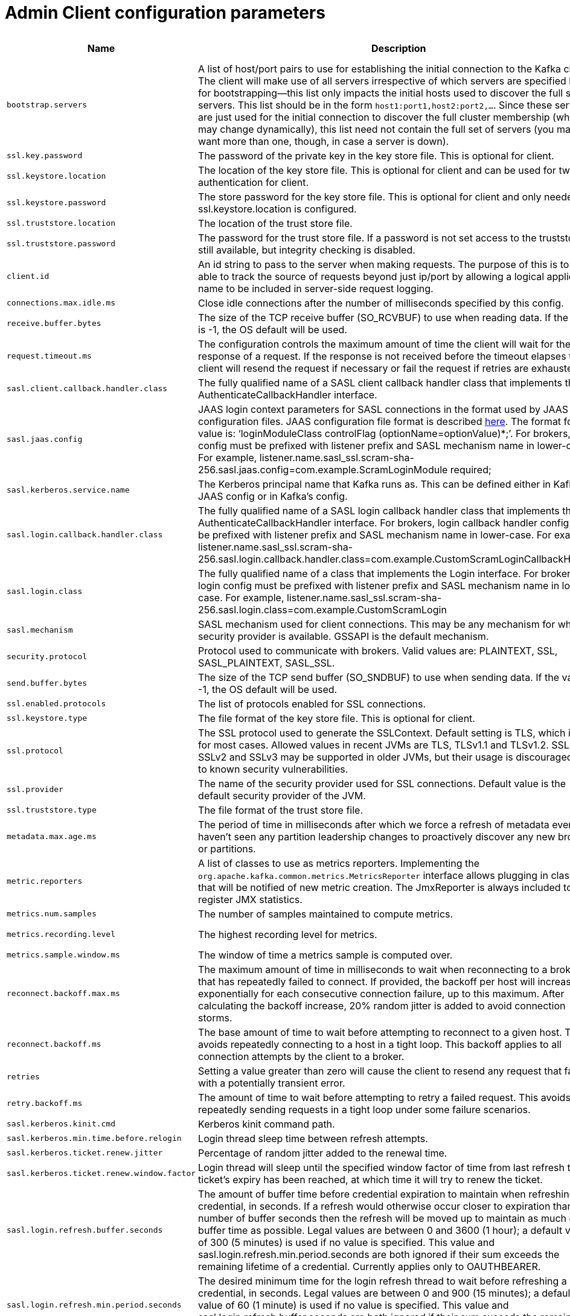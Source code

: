 // Module included in the following assemblies:
//
// assembly-overview.adoc

[id='admin-client-configuration-parameters-{context}']
= Admin Client configuration parameters

[cols="6",options="header",separator=¦]
|=====
¦Name ¦Description ¦Type ¦Default ¦Valid Values ¦Importance 

¦`bootstrap.servers`
a¦A list of host/port pairs to use for establishing the initial connection to the Kafka cluster. The client will make use of all servers irrespective of which servers are specified here for bootstrapping&mdash;this list only impacts the initial hosts used to discover the full set of servers. This list should be in the form `host1:port1,host2:port2,...`. Since these servers are just used for the initial connection to discover the full cluster membership (which may change dynamically), this list need not contain the full set of servers (you may want more than one, though, in case a server is down).
¦list
¦
¦
¦high

¦`ssl.key.password`
a¦The password of the private key in the key store file. This is optional for client.
¦password
¦null
¦
¦high

¦`ssl.keystore.location`
a¦The location of the key store file. This is optional for client and can be used for two-way authentication for client.
¦string
¦null
¦
¦high

¦`ssl.keystore.password`
a¦The store password for the key store file. This is optional for client and only needed if ssl.keystore.location is configured. 
¦password
¦null
¦
¦high

¦`ssl.truststore.location`
a¦The location of the trust store file. 
¦string
¦null
¦
¦high

¦`ssl.truststore.password`
a¦The password for the trust store file. If a password is not set access to the truststore is still available, but integrity checking is disabled.
¦password
¦null
¦
¦high

¦`client.id`
a¦An id string to pass to the server when making requests. The purpose of this is to be able to track the source of requests beyond just ip/port by allowing a logical application name to be included in server-side request logging.
¦string
¦""
¦
¦medium

¦`connections.max.idle.ms`
a¦Close idle connections after the number of milliseconds specified by this config.
¦long
¦300000
¦
¦medium

¦`receive.buffer.bytes`
a¦The size of the TCP receive buffer (SO_RCVBUF) to use when reading data. If the value is -1, the OS default will be used.
¦int
¦65536
¦[-1,...]
¦medium

¦`request.timeout.ms`
a¦The configuration controls the maximum amount of time the client will wait for the response of a request. If the response is not received before the timeout elapses the client will resend the request if necessary or fail the request if retries are exhausted.
¦int
¦120000
¦[0,...]
¦medium

¦`sasl.client.callback.handler.class`
a¦The fully qualified name of a SASL client callback handler class that implements the AuthenticateCallbackHandler interface.
¦class
¦null
¦
¦medium

¦`sasl.jaas.config`
a¦JAAS login context parameters for SASL connections in the format used by JAAS configuration files. JAAS configuration file format is described http://docs.oracle.com/javase/8/docs/technotes/guides/security/jgss/tutorials/LoginConfigFile.html[here]. The format for the value is: '`loginModuleClass controlFlag (optionName=optionValue)*;`'. For brokers, the config must be prefixed with listener prefix and SASL mechanism name in lower-case. For example, listener.name.sasl_ssl.scram-sha-256.sasl.jaas.config=com.example.ScramLoginModule required;
¦password
¦null
¦
¦medium

¦`sasl.kerberos.service.name`
a¦The Kerberos principal name that Kafka runs as. This can be defined either in Kafka's JAAS config or in Kafka's config.
¦string
¦null
¦
¦medium

¦`sasl.login.callback.handler.class`
a¦The fully qualified name of a SASL login callback handler class that implements the AuthenticateCallbackHandler interface. For brokers, login callback handler config must be prefixed with listener prefix and SASL mechanism name in lower-case. For example, listener.name.sasl_ssl.scram-sha-256.sasl.login.callback.handler.class=com.example.CustomScramLoginCallbackHandler
¦class
¦null
¦
¦medium

¦`sasl.login.class`
a¦The fully qualified name of a class that implements the Login interface. For brokers, login config must be prefixed with listener prefix and SASL mechanism name in lower-case. For example, listener.name.sasl_ssl.scram-sha-256.sasl.login.class=com.example.CustomScramLogin
¦class
¦null
¦
¦medium

¦`sasl.mechanism`
a¦SASL mechanism used for client connections. This may be any mechanism for which a security provider is available. GSSAPI is the default mechanism.
¦string
¦GSSAPI
¦
¦medium

¦`security.protocol`
a¦Protocol used to communicate with brokers. Valid values are: PLAINTEXT, SSL, SASL_PLAINTEXT, SASL_SSL.
¦string
¦PLAINTEXT
¦
¦medium

¦`send.buffer.bytes`
a¦The size of the TCP send buffer (SO_SNDBUF) to use when sending data. If the value is -1, the OS default will be used.
¦int
¦131072
¦[-1,...]
¦medium

¦`ssl.enabled.protocols`
a¦The list of protocols enabled for SSL connections.
¦list
¦TLSv1.2,TLSv1.1,TLSv1
¦
¦medium

¦`ssl.keystore.type`
a¦The file format of the key store file. This is optional for client.
¦string
¦JKS
¦
¦medium

¦`ssl.protocol`
a¦The SSL protocol used to generate the SSLContext. Default setting is TLS, which is fine for most cases. Allowed values in recent JVMs are TLS, TLSv1.1 and TLSv1.2. SSL, SSLv2 and SSLv3 may be supported in older JVMs, but their usage is discouraged due to known security vulnerabilities.
¦string
¦TLS
¦
¦medium

¦`ssl.provider`
a¦The name of the security provider used for SSL connections. Default value is the default security provider of the JVM.
¦string
¦null
¦
¦medium

¦`ssl.truststore.type`
a¦The file format of the trust store file.
¦string
¦JKS
¦
¦medium

¦`metadata.max.age.ms`
a¦The period of time in milliseconds after which we force a refresh of metadata even if we haven't seen any partition leadership changes to proactively discover any new brokers or partitions.
¦long
¦300000
¦[0,...]
¦low

¦`metric.reporters`
a¦A list of classes to use as metrics reporters. Implementing the `org.apache.kafka.common.metrics.MetricsReporter` interface allows plugging in classes that will be notified of new metric creation. The JmxReporter is always included to register JMX statistics.
¦list
¦""
¦
¦low

¦`metrics.num.samples`
a¦The number of samples maintained to compute metrics.
¦int
¦2
¦[1,...]
¦low

¦`metrics.recording.level`
a¦The highest recording level for metrics.
¦string
¦INFO
¦[INFO, DEBUG]
¦low

¦`metrics.sample.window.ms`
a¦The window of time a metrics sample is computed over.
¦long
¦30000
¦[0,...]
¦low

¦`reconnect.backoff.max.ms`
a¦The maximum amount of time in milliseconds to wait when reconnecting to a broker that has repeatedly failed to connect. If provided, the backoff per host will increase exponentially for each consecutive connection failure, up to this maximum. After calculating the backoff increase, 20% random jitter is added to avoid connection storms.
¦long
¦1000
¦[0,...]
¦low

¦`reconnect.backoff.ms`
a¦The base amount of time to wait before attempting to reconnect to a given host. This avoids repeatedly connecting to a host in a tight loop. This backoff applies to all connection attempts by the client to a broker.
¦long
¦50
¦[0,...]
¦low

¦`retries`
a¦Setting a value greater than zero will cause the client to resend any request that fails with a potentially transient error.
¦int
¦5
¦[0,...]
¦low

¦`retry.backoff.ms`
a¦The amount of time to wait before attempting to retry a failed request. This avoids repeatedly sending requests in a tight loop under some failure scenarios.
¦long
¦100
¦[0,...]
¦low

¦`sasl.kerberos.kinit.cmd`
a¦Kerberos kinit command path.
¦string
¦/usr/bin/kinit
¦
¦low

¦`sasl.kerberos.min.time.before.relogin`
a¦Login thread sleep time between refresh attempts.
¦long
¦60000
¦
¦low

¦`sasl.kerberos.ticket.renew.jitter`
a¦Percentage of random jitter added to the renewal time.
¦double
¦0.05
¦
¦low

¦`sasl.kerberos.ticket.renew.window.factor`
a¦Login thread will sleep until the specified window factor of time from last refresh to ticket's expiry has been reached, at which time it will try to renew the ticket.
¦double
¦0.8
¦
¦low

¦`sasl.login.refresh.buffer.seconds`
a¦The amount of buffer time before credential expiration to maintain when refreshing a credential, in seconds. If a refresh would otherwise occur closer to expiration than the number of buffer seconds then the refresh will be moved up to maintain as much of the buffer time as possible. Legal values are between 0 and 3600 (1 hour); a default value of  300 (5 minutes) is used if no value is specified. This value and sasl.login.refresh.min.period.seconds are both ignored if their sum exceeds the remaining lifetime of a credential. Currently applies only to OAUTHBEARER.
¦short
¦300
¦[0,...,3600]
¦low

¦`sasl.login.refresh.min.period.seconds`
a¦The desired minimum time for the login refresh thread to wait before refreshing a credential, in seconds. Legal values are between 0 and 900 (15 minutes); a default value of 60 (1 minute) is used if no value is specified.  This value and  sasl.login.refresh.buffer.seconds are both ignored if their sum exceeds the remaining lifetime of a credential. Currently applies only to OAUTHBEARER.
¦short
¦60
¦[0,...,900]
¦low

¦`sasl.login.refresh.window.factor`
a¦Login refresh thread will sleep until the specified window factor relative to the credential's lifetime has been reached, at which time it will try to refresh the credential. Legal values are between 0.5 (50%) and 1.0 (100%) inclusive; a default value of 0.8 (80%) is used if no value is specified. Currently applies only to OAUTHBEARER.
¦double
¦0.8
¦[0.5,...,1.0]
¦low

¦`sasl.login.refresh.window.jitter`
a¦The maximum amount of random jitter relative to the credential's lifetime that is added to the login refresh thread's sleep time. Legal values are between 0 and 0.25 (25%) inclusive; a default value of 0.05 (5%) is used if no value is specified. Currently applies only to OAUTHBEARER.
¦double
¦0.05
¦[0.0,...,0.25]
¦low

¦`ssl.cipher.suites`
a¦A list of cipher suites. This is a named combination of authentication, encryption, MAC and key exchange algorithm used to negotiate the security settings for a network connection using TLS or SSL network protocol. By default all the available cipher suites are supported.
¦list
¦null
¦
¦low

¦`ssl.endpoint.identification.algorithm`
a¦The endpoint identification algorithm to validate server hostname using server certificate. 
¦string
¦https
¦
¦low

¦`ssl.keymanager.algorithm`
a¦The algorithm used by key manager factory for SSL connections. Default value is the key manager factory algorithm configured for the Java Virtual Machine.
¦string
¦SunX509
¦
¦low

¦`ssl.secure.random.implementation`
a¦The SecureRandom PRNG implementation to use for SSL cryptography operations. 
¦string
¦null
¦
¦low

¦`ssl.trustmanager.algorithm`
a¦The algorithm used by trust manager factory for SSL connections. Default value is the trust manager factory algorithm configured for the Java Virtual Machine.
¦string
¦PKIX
¦
¦low

|=====
